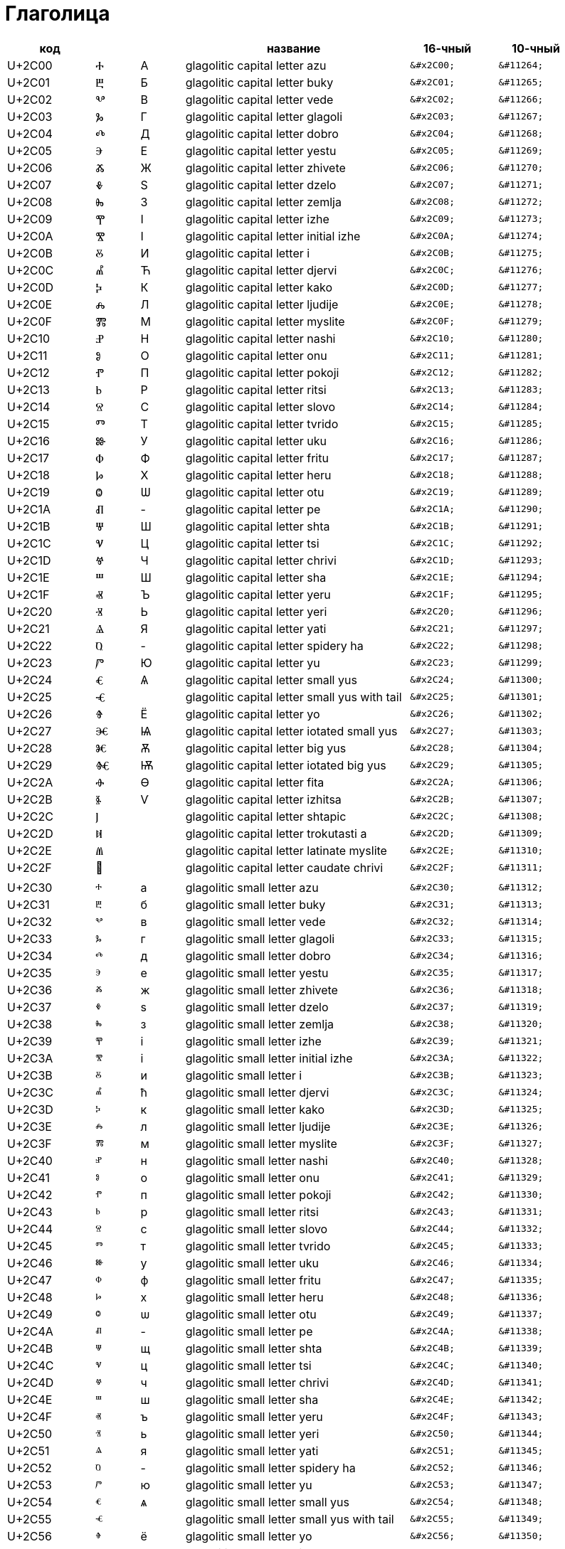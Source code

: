 Глаголица
=========

[cols="2,1,1,5,2,2"]
|===
| код    |   |   | название                                       | 16-чный   | 10-чный

| U+2C00 | Ⰰ | А | glagolitic capital letter azu                 l| &#x2C00; l| &#11264;
| U+2C01 | Ⰱ | Б | glagolitic capital letter buky                l| &#x2C01; l| &#11265;
| U+2C02 | Ⰲ | В | glagolitic capital letter vede                l| &#x2C02; l| &#11266;
| U+2C03 | Ⰳ | Г | glagolitic capital letter glagoli             l| &#x2C03; l| &#11267;
| U+2C04 | Ⰴ | Д | glagolitic capital letter dobro               l| &#x2C04; l| &#11268;
| U+2C05 | Ⰵ | Е | glagolitic capital letter yestu               l| &#x2C05; l| &#11269;
| U+2C06 | Ⰶ | Ж | glagolitic capital letter zhivete             l| &#x2C06; l| &#11270;
| U+2C07 | Ⰷ | Ѕ | glagolitic capital letter dzelo               l| &#x2C07; l| &#11271;
| U+2C08 | Ⰸ | З | glagolitic capital letter zemlja              l| &#x2C08; l| &#11272;
| U+2C09 | Ⰹ | І | glagolitic capital letter izhe                l| &#x2C09; l| &#11273;
| U+2C0A | Ⰺ | І | glagolitic capital letter initial izhe        l| &#x2C0A; l| &#11274;
| U+2C0B | Ⰻ | И | glagolitic capital letter i                   l| &#x2C0B; l| &#11275;
| U+2C0C | Ⰼ | Ћ | glagolitic capital letter djervi              l| &#x2C0C; l| &#11276;
| U+2C0D | Ⰽ | К | glagolitic capital letter kako                l| &#x2C0D; l| &#11277;
| U+2C0E | Ⰾ | Л | glagolitic capital letter ljudije             l| &#x2C0E; l| &#11278;
| U+2C0F | Ⰿ | М | glagolitic capital letter myslite             l| &#x2C0F; l| &#11279;
| U+2C10 | Ⱀ | Н | glagolitic capital letter nashi               l| &#x2C10; l| &#11280;
| U+2C11 | Ⱁ | О | glagolitic capital letter onu                 l| &#x2C11; l| &#11281;
| U+2C12 | Ⱂ | П | glagolitic capital letter pokoji              l| &#x2C12; l| &#11282;
| U+2C13 | Ⱃ | Р | glagolitic capital letter ritsi               l| &#x2C13; l| &#11283;
| U+2C14 | Ⱄ | С | glagolitic capital letter slovo               l| &#x2C14; l| &#11284;
| U+2C15 | Ⱅ | Т | glagolitic capital letter tvrido              l| &#x2C15; l| &#11285;
| U+2C16 | Ⱆ | У | glagolitic capital letter uku                 l| &#x2C16; l| &#11286;
| U+2C17 | Ⱇ | Ф | glagolitic capital letter fritu               l| &#x2C17; l| &#11287;
| U+2C18 | Ⱈ | Х | glagolitic capital letter heru                l| &#x2C18; l| &#11288;
| U+2C19 | Ⱉ | Ѡ | glagolitic capital letter otu                 l| &#x2C19; l| &#11289;
| U+2C1A | Ⱊ | - | glagolitic capital letter pe                  l| &#x2C1A; l| &#11290;
| U+2C1B | Ⱋ | Ш | glagolitic capital letter shta                l| &#x2C1B; l| &#11291;
| U+2C1C | Ⱌ | Ц | glagolitic capital letter tsi                 l| &#x2C1C; l| &#11292;
| U+2C1D | Ⱍ | Ч | glagolitic capital letter chrivi              l| &#x2C1D; l| &#11293;
| U+2C1E | Ⱎ | Ш | glagolitic capital letter sha                 l| &#x2C1E; l| &#11294;
| U+2C1F | Ⱏ | Ъ | glagolitic capital letter yeru                l| &#x2C1F; l| &#11295;
| U+2C20 | Ⱐ | Ь | glagolitic capital letter yeri                l| &#x2C20; l| &#11296;
| U+2C21 | Ⱑ | Я | glagolitic capital letter yati                l| &#x2C21; l| &#11297;
| U+2C22 | Ⱒ | - | glagolitic capital letter spidery ha          l| &#x2C22; l| &#11298;
| U+2C23 | Ⱓ | Ю | glagolitic capital letter yu                  l| &#x2C23; l| &#11299;
| U+2C24 | Ⱔ | Ѧ | glagolitic capital letter small yus           l| &#x2C24; l| &#11300;
| U+2C25 | Ⱕ |   | glagolitic capital letter small yus with tail l| &#x2C25; l| &#11301;
| U+2C26 | Ⱖ | Ё | glagolitic capital letter yo                  l| &#x2C26; l| &#11302;
| U+2C27 | Ⱗ | Ѩ | glagolitic capital letter iotated small yus   l| &#x2C27; l| &#11303;
| U+2C28 | Ⱘ | Ѫ | glagolitic capital letter big yus             l| &#x2C28; l| &#11304;
| U+2C29 | Ⱙ | Ѭ | glagolitic capital letter iotated big yus     l| &#x2C29; l| &#11305;
| U+2C2A | Ⱚ | Ѳ | glagolitic capital letter fita                l| &#x2C2A; l| &#11306;
| U+2C2B | Ⱛ | Ѵ | glagolitic capital letter izhitsa             l| &#x2C2B; l| &#11307;
| U+2C2C | Ⱜ |   | glagolitic capital letter shtapic             l| &#x2C2C; l| &#11308;
| U+2C2D | Ⱝ |   | glagolitic capital letter trokutasti a        l| &#x2C2D; l| &#11309;
| U+2C2E | Ⱞ |   | glagolitic capital letter latinate myslite    l| &#x2C2E; l| &#11310;
| U+2C2F | Ⱟ |   | glagolitic capital letter caudate chrivi      l| &#x2C2F; l| &#11311;
|        |   |   |                                                |           |
| U+2C30 | ⰰ | а | glagolitic small letter azu                   l| &#x2C30; l| &#11312;
| U+2C31 | ⰱ | б | glagolitic small letter buky                  l| &#x2C31; l| &#11313;
| U+2C32 | ⰲ | в | glagolitic small letter vede                  l| &#x2C32; l| &#11314;
| U+2C33 | ⰳ | г | glagolitic small letter glagoli               l| &#x2C33; l| &#11315;
| U+2C34 | ⰴ | д | glagolitic small letter dobro                 l| &#x2C34; l| &#11316;
| U+2C35 | ⰵ | е | glagolitic small letter yestu                 l| &#x2C35; l| &#11317;
| U+2C36 | ⰶ | ж | glagolitic small letter zhivete               l| &#x2C36; l| &#11318;
| U+2C37 | ⰷ | ѕ | glagolitic small letter dzelo                 l| &#x2C37; l| &#11319;
| U+2C38 | ⰸ | з | glagolitic small letter zemlja                l| &#x2C38; l| &#11320;
| U+2C39 | ⰹ | і | glagolitic small letter izhe                  l| &#x2C39; l| &#11321;
| U+2C3A | ⰺ | і | glagolitic small letter initial izhe          l| &#x2C3A; l| &#11322;
| U+2C3B | ⰻ | и | glagolitic small letter i                     l| &#x2C3B; l| &#11323;
| U+2C3C | ⰼ | ћ | glagolitic small letter djervi                l| &#x2C3C; l| &#11324;
| U+2C3D | ⰽ | к | glagolitic small letter kako                  l| &#x2C3D; l| &#11325;
| U+2C3E | ⰾ | л | glagolitic small letter ljudije               l| &#x2C3E; l| &#11326;
| U+2C3F | ⰿ | м | glagolitic small letter myslite               l| &#x2C3F; l| &#11327;
| U+2C40 | ⱀ | н | glagolitic small letter nashi                 l| &#x2C40; l| &#11328;
| U+2C41 | ⱁ | о | glagolitic small letter onu                   l| &#x2C41; l| &#11329;
| U+2C42 | ⱂ | п | glagolitic small letter pokoji                l| &#x2C42; l| &#11330;
| U+2C43 | ⱃ | р | glagolitic small letter ritsi                 l| &#x2C43; l| &#11331;
| U+2C44 | ⱄ | с | glagolitic small letter slovo                 l| &#x2C44; l| &#11332;
| U+2C45 | ⱅ | т | glagolitic small letter tvrido                l| &#x2C45; l| &#11333;
| U+2C46 | ⱆ | у | glagolitic small letter uku                   l| &#x2C46; l| &#11334;
| U+2C47 | ⱇ | ф | glagolitic small letter fritu                 l| &#x2C47; l| &#11335;
| U+2C48 | ⱈ | х | glagolitic small letter heru                  l| &#x2C48; l| &#11336;
| U+2C49 | ⱉ | ѡ | glagolitic small letter otu                   l| &#x2C49; l| &#11337;
| U+2C4A | ⱊ | - | glagolitic small letter pe                    l| &#x2C4A; l| &#11338;
| U+2C4B | ⱋ | щ | glagolitic small letter shta                  l| &#x2C4B; l| &#11339;
| U+2C4C | ⱌ | ц | glagolitic small letter tsi                   l| &#x2C4C; l| &#11340;
| U+2C4D | ⱍ | ч | glagolitic small letter chrivi                l| &#x2C4D; l| &#11341;
| U+2C4E | ⱎ | ш | glagolitic small letter sha                   l| &#x2C4E; l| &#11342;
| U+2C4F | ⱏ | ъ | glagolitic small letter yeru                  l| &#x2C4F; l| &#11343;
| U+2C50 | ⱐ | ь | glagolitic small letter yeri                  l| &#x2C50; l| &#11344;
| U+2C51 | ⱑ | я | glagolitic small letter yati                  l| &#x2C51; l| &#11345;
| U+2C52 | ⱒ | - | glagolitic small letter spidery ha            l| &#x2C52; l| &#11346;
| U+2C53 | ⱓ | ю | glagolitic small letter yu                    l| &#x2C53; l| &#11347;
| U+2C54 | ⱔ | ѧ | glagolitic small letter small yus             l| &#x2C54; l| &#11348;
| U+2C55 | ⱕ |   | glagolitic small letter small yus with tail   l| &#x2C55; l| &#11349;
| U+2C56 | ⱖ | ё | glagolitic small letter yo                    l| &#x2C56; l| &#11350;
| U+2C57 | ⱗ | ѩ | glagolitic small letter iotated small yus     l| &#x2C57; l| &#11351;
| U+2C58 | ⱘ | ѫ | glagolitic small letter big yus               l| &#x2C58; l| &#11352;
| U+2C59 | ⱙ | ѭ | glagolitic small letter iotated big yus       l| &#x2C59; l| &#11353;
| U+2C5A | ⱚ | ѳ | glagolitic small letter fita                  l| &#x2C5A; l| &#11354;
| U+2C5B | ⱛ | ѵ | glagolitic small letter izhitsa               l| &#x2C5B; l| &#11355;
| U+2C5C | ⱜ |   | glagolitic small letter shtapic               l| &#x2C5C; l| &#11356;
| U+2C5D | ⱝ |   | glagolitic small letter trokutasti a          l| &#x2C5D; l| &#11357;
| U+2C5E | ⱞ |   | glagolitic small letter latinate myslite      l| &#x2C5E; l| &#11358;
| U+2C5F | ⱟ |   | glagolitic small letter caudate chrivi        l| &#x2C5F; l| &#11359;
|===
